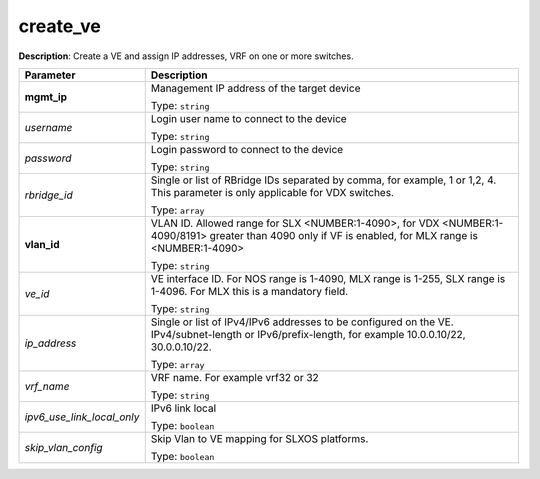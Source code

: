 .. NOTE: This file has been generated automatically, don't manually edit it

create_ve
~~~~~~~~~

**Description**: Create a VE and assign IP addresses, VRF on one or more switches. 

.. table::

   ================================  ======================================================================
   Parameter                         Description
   ================================  ======================================================================
   **mgmt_ip**                       Management IP address of the target device

                                     Type: ``string``
   *username*                        Login user name to connect to the device

                                     Type: ``string``
   *password*                        Login password to connect to the device

                                     Type: ``string``
   *rbridge_id*                      Single or list of RBridge IDs separated by comma, for example, 1 or 1,2, 4.  This parameter is only applicable for VDX switches.

                                     Type: ``array``
   **vlan_id**                       VLAN ID. Allowed range for SLX <NUMBER:1-4090>, for VDX <NUMBER:1-4090/8191> greater than 4090 only if VF is enabled, for MLX range is <NUMBER:1-4090>

                                     Type: ``string``
   *ve_id*                           VE interface ID. For NOS range is 1-4090, MLX range is 1-255, SLX range is 1-4096. For MLX this is a mandatory field.

                                     Type: ``string``
   *ip_address*                      Single or list of IPv4/IPv6 addresses to be configured on the VE. IPv4/subnet-length or IPv6/prefix-length, for example 10.0.0.10/22, 30.0.0.10/22.

                                     Type: ``array``
   *vrf_name*                        VRF name. For example vrf32 or 32

                                     Type: ``string``
   *ipv6_use_link_local_only*        IPv6 link local

                                     Type: ``boolean``
   *skip_vlan_config*                Skip Vlan to VE mapping for SLXOS platforms.

                                     Type: ``boolean``
   ================================  ======================================================================

